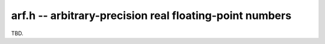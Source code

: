 .. _arf:

**arf.h** -- arbitrary-precision real floating-point numbers
===============================================================================

TBD.

